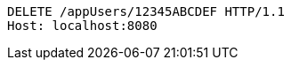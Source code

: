 [source,http,options="nowrap"]
----
DELETE /appUsers/12345ABCDEF HTTP/1.1
Host: localhost:8080

----